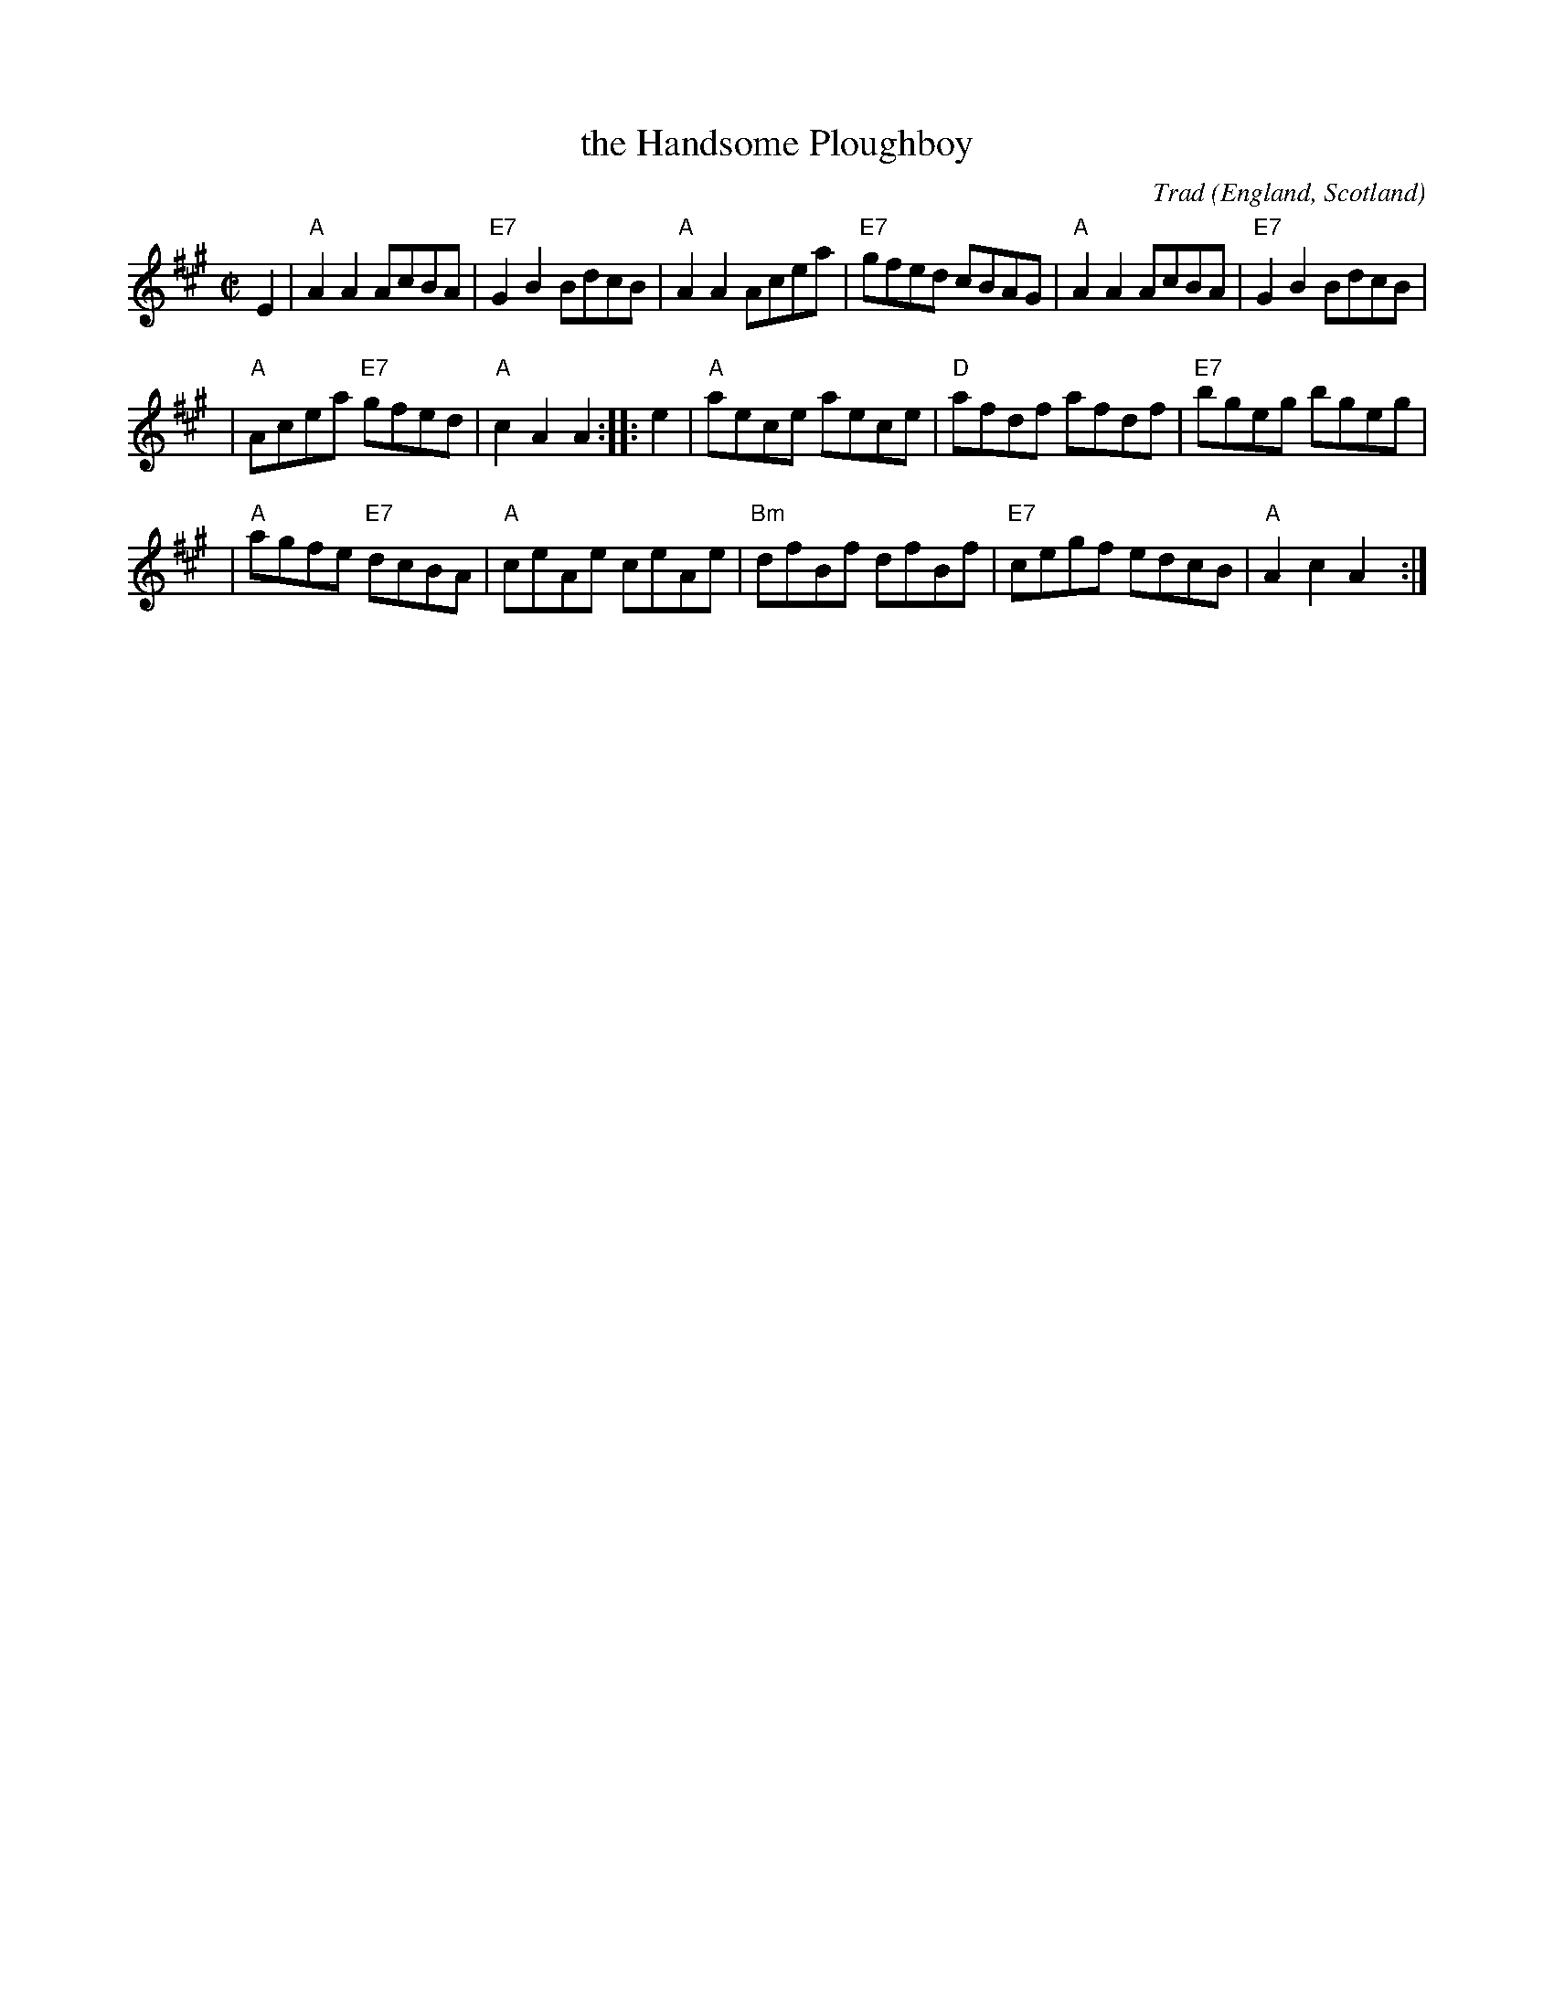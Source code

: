 X: 1
T: the Handsome Ploughboy
%T: the Handsome Plowboy
C: Trad
O: England, Scotland
M: C|
L: 1/8
R: hornpipe, reel
Z: 2006 John Chambers <jc:trillian.mit.edu>
K: A
E2 \
| "A"A2A2 AcBA | "E7"G2B2 BdcB | "A"A2A2 Acea | "E7"gfed cBAG | "A"A2A2 AcBA | "E7"G2B2 BdcB |
| "A"Acea "E7"gfed | "A"c2A2 A2 :: e2 | "A"aece aece | "D"afdf afdf | "E7"bgeg bgeg |
| "A"agfe "E7"dcBA | "A"ceAe ceAe | "Bm"dfBf dfBf | "E7"cegf edcB | "A"A2c2 A2y2 :|
